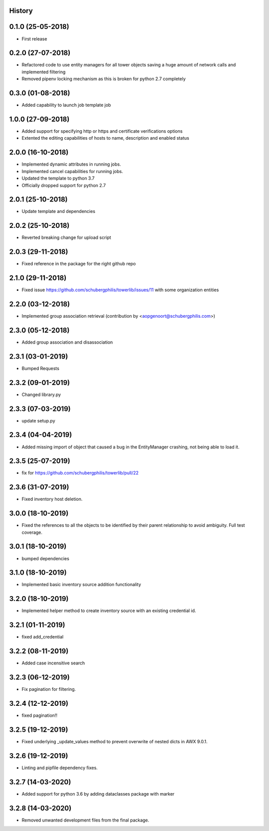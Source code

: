 .. :changelog:

History
-------

0.1.0 (25-05-2018)
------------------

* First release


0.2.0 (27-07-2018)
------------------

* Refactored code to use entity managers for all tower objects saving a huge amount of network calls and implemented
  filtering

* Removed pipenv locking mechanism as this is broken for python 2.7 completely


0.3.0 (01-08-2018)
------------------

* Added capability to launch job template job


1.0.0 (27-09-2018)
------------------

* Added support for specifying http or https and certificate verifications options
* Extented the editing capabilities of hosts to name, description and enabled status


2.0.0 (16-10-2018)
------------------

* Implemented dynamic attributes in running jobs.
* Implemented cancel capabilities for running jobs.
* Updated the template to python 3.7
* Officially dropped support for python 2.7


2.0.1 (25-10-2018)
------------------

* Update template and dependencies


2.0.2 (25-10-2018)
------------------

* Reverted breaking change for upload script


2.0.3 (29-11-2018)
------------------

* Fixed reference in the package for the right github repo


2.1.0 (29-11-2018)
------------------

* Fixed issue https://github.com/schubergphilis/towerlib/issues/11 with some organization entities


2.2.0 (03-12-2018)
------------------

* Implemented group association retrieval (contribution by <aopgenoort@schubergphilis.com>)


2.3.0 (05-12-2018)
------------------

* Added group association and disassociation


2.3.1 (03-01-2019)
------------------

* Bumped Requests


2.3.2 (09-01-2019)
------------------

* Changed library.py 


2.3.3 (07-03-2019)
------------------

* update setup.py 


2.3.4 (04-04-2019)
------------------

* Added missing import of object that caused a bug in the EntityManager crashing, not being able to load it.


2.3.5 (25-07-2019)
------------------

* fix for https://github.com/schubergphilis/towerlib/pull/22


2.3.6 (31-07-2019)
------------------

* Fixed inventory host deletion.


3.0.0 (18-10-2019)
------------------

* Fixed the references to all the objects to be identified by their parent relationship to avoid ambiguity. Full test coverage.


3.0.1 (18-10-2019)
------------------

* bumped dependencies


3.1.0 (18-10-2019)
------------------

* Implemented basic inventory source addition functionality


3.2.0 (18-10-2019)
------------------

* Implemented helper method to create inventory source with an existing credential id.


3.2.1 (01-11-2019)
------------------

* fixed add_credential


3.2.2 (08-11-2019)
------------------

* Added case incensitive search


3.2.3 (06-12-2019)
------------------

* Fix pagination for filtering.


3.2.4 (12-12-2019)
------------------

* fixed pagination!!


3.2.5 (19-12-2019)
------------------

* Fixed underlying _update_values method to prevent overwrite of nested dicts in AWX 9.0.1.


3.2.6 (19-12-2019)
------------------

* Linting and pipfile dependency fixes.


3.2.7 (14-03-2020)
------------------

* Added support for python 3.6 by adding dataclasses package with marker


3.2.8 (14-03-2020)
------------------

* Removed unwanted development files from the final package.
